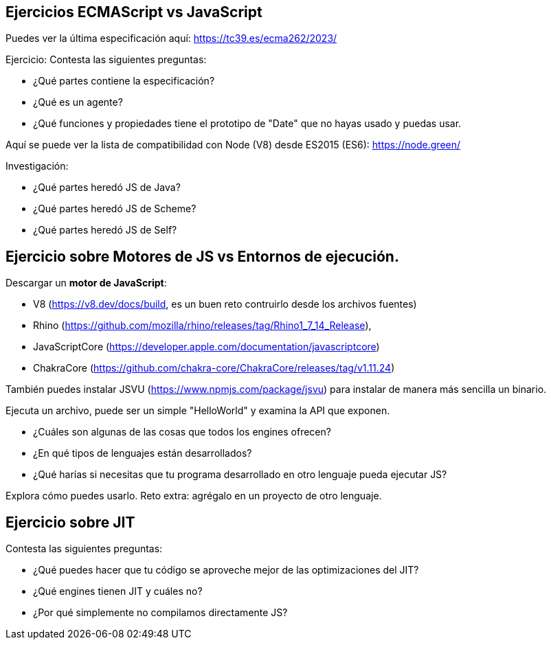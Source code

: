 == Ejercicios ECMAScript vs JavaScript

Puedes ver la última especificación aquí: https://tc39.es/ecma262/2023/

Ejercicio: Contesta las siguientes preguntas:

- ¿Qué partes contiene la especificación?
- ¿Qué es un agente?
- ¿Qué funciones y propiedades tiene el prototipo de "Date" que no hayas usado y puedas usar.

Aquí se puede ver la lista de compatibilidad con Node (V8) desde ES2015 (ES6): https://node.green/

Investigación:

- ¿Qué partes heredó JS de Java?
- ¿Qué partes heredó JS de Scheme?
- ¿Qué partes heredó JS de Self?

== Ejercicio sobre Motores de JS vs Entornos de ejecución.

Descargar un *motor de JavaScript*:

- V8 (https://v8.dev/docs/build, es un buen reto contruirlo desde los archivos fuentes)
- Rhino (https://github.com/mozilla/rhino/releases/tag/Rhino1_7_14_Release),
- JavaScriptCore (https://developer.apple.com/documentation/javascriptcore)
- ChakraCore (https://github.com/chakra-core/ChakraCore/releases/tag/v1.11.24)

También puedes instalar JSVU (https://www.npmjs.com/package/jsvu) para instalar de manera más sencilla un binario.

Ejecuta un archivo, puede ser un simple "HelloWorld" y examina la API que exponen.

- ¿Cuáles son algunas de las cosas que todos los engines ofrecen?
- ¿En qué tipos de lenguajes están desarrollados?
- ¿Qué harías si necesitas que tu programa desarrollado en otro lenguaje pueda ejecutar JS?

Explora cómo puedes usarlo. Reto extra: agrégalo en un proyecto de otro lenguaje.


== Ejercicio sobre JIT

Contesta las siguientes preguntas:

- ¿Qué puedes hacer que tu código se aproveche mejor de las optimizaciones del JIT?
- ¿Qué engines tienen JIT y cuáles no?
- ¿Por qué simplemente no compilamos directamente JS?
